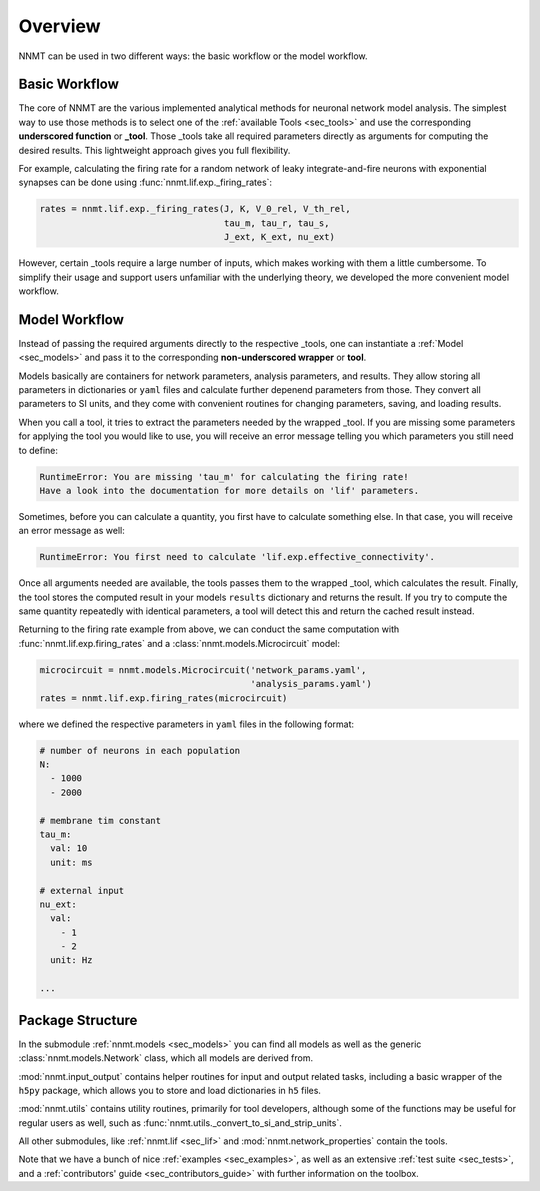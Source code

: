 ========
Overview
========

NNMT can be used in two different ways: the basic workflow or the model
workflow.

.. image:: images/workflow.png
  :width: 700
  :alt: Sketch of workflows

**************
Basic Workflow
**************

The core of NNMT are the various implemented analytical methods for neuronal
network model analysis. The simplest way to use those methods is to select one
of the :ref:`available Tools <sec_tools>` and use the corresponding
**underscored function** or **_tool**. Those _tools take all required
parameters directly as arguments for computing the desired results. This
lightweight approach gives you full flexibility.

For example, calculating the firing rate for a random network of leaky
integrate-and-fire neurons with exponential synapses can be done using
:func:`nnmt.lif.exp._firing_rates`:

.. code:: python

    rates = nnmt.lif.exp._firing_rates(J, K, V_0_rel, V_th_rel,
                                       tau_m, tau_r, tau_s,
                                       J_ext, K_ext, nu_ext)

However, certain _tools require a large number of inputs, which makes working
with them a little cumbersome. To simplify their usage and support users
unfamiliar with the underlying theory, we developed the more convenient model
workflow.

**************
Model Workflow
**************

Instead of passing the required arguments directly to the respective _tools,
one can instantiate a :ref:`Model <sec_models>` and pass it to the
corresponding **non-underscored wrapper** or **tool**.

Models basically are containers for network parameters, analysis parameters,
and results. They allow storing all parameters in dictionaries or ``yaml``
files and calculate further depenend parameters from those. They convert all
parameters to SI units, and they come with convenient routines for changing
parameters, saving, and loading results.

When you call a tool, it tries to extract the parameters needed by the wrapped
_tool. If you are missing some parameters for applying the tool you would like
to use, you will receive an error message telling you which parameters you
still need to define:

.. code:: console

    RuntimeError: You are missing 'tau_m' for calculating the firing rate!
    Have a look into the documentation for more details on 'lif' parameters.

Sometimes, before you can calculate a quantity, you first have to calculate
something else. In that case, you will receive an error message as well:

.. code:: console

    RuntimeError: You first need to calculate 'lif.exp.effective_connectivity'.

Once all arguments needed are available, the tools passes them to the wrapped
_tool, which calculates the result. Finally, the tool stores the computed
result in your models ``results`` dictionary and returns the result. If you try
to compute the same quantity repeatedly with identical parameters, a tool will
detect this and return the cached result instead.

Returning to the firing rate example from above, we can conduct the same
computation with :func:`nnmt.lif.exp.firing_rates` and a
:class:`nnmt.models.Microcircuit` model:

.. code:: python

    microcircuit = nnmt.models.Microcircuit('network_params.yaml',
                                            'analysis_params.yaml')
    rates = nnmt.lif.exp.firing_rates(microcircuit)

where we defined the respective parameters in ``yaml`` files in the following
format:

.. code:: yaml

    # number of neurons in each population
    N:
      - 1000
      - 2000

    # membrane tim constant
    tau_m:
      val: 10
      unit: ms

    # external input
    nu_ext:
      val:
        - 1
        - 2
      unit: Hz

    ...

*****************
Package Structure
*****************

.. image:: images/directory_structure.png
  :width: 200
  :alt: Sketch of structure of python package

In the submodule :ref:`nnmt.models <sec_models>` you can find all models as well as the generic
:class:`nnmt.models.Network` class, which all models are derived from.

:mod:`nnmt.input_output` contains helper routines for input and output related
tasks, including a basic wrapper of the ``h5py`` package, which allows you to
store and load dictionaries in ``h5`` files.

:mod:`nnmt.utils` contains utility routines, primarily for tool developers,
although some of the functions may be useful for regular users as well, such as
:func:`nnmt.utils._convert_to_si_and_strip_units`.

All other submodules, like :ref:`nnmt.lif <sec_lif>` and :mod:`nnmt.network_properties`
contain the tools.

Note that we have a bunch of nice :ref:`examples <sec_examples>`, as well as an
extensive :ref:`test suite <sec_tests>`, and a
:ref:`contributors' guide <sec_contributors_guide>` with further information on
the toolbox.